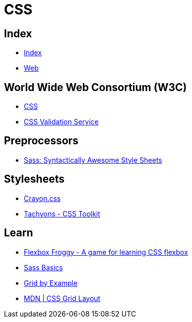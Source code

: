 = CSS

== Index

- link:../index.adoc[Index]
- link:index.adoc[Web]

== World Wide Web Consortium (W3C)

- link:https://www.w3.org/TR/CSS/[CSS]
- link:https://jigsaw.w3.org/css-validator/[CSS Validation Service]

== Preprocessors

- link:http://sass-lang.com/[Sass: Syntactically Awesome Style Sheets]

== Stylesheets

- link:http://riccardoscalco.github.io/crayon/[Crayon.css]
- link:http://tachyons.io/[Tachyons - CSS Toolkit]

== Learn

- link:http://flexboxfroggy.com/[Flexbox Froggy - A game for learning CSS flexbox]
- link:http://sass-lang.com/guide[Sass Basics]
- link:https://gridbyexample.com/[Grid by Example]
- link:https://developer.mozilla.org/en-US/docs/Web/CSS/CSS_Grid_Layout[MDN | CSS Grid Layout]
